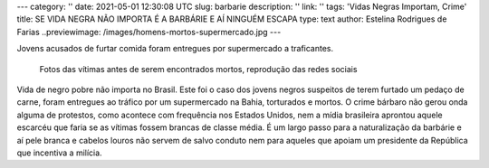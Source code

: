 ---
category: ''
date: 2021-05-01 12:30:08 UTC
slug: barbarie
description: ''
link: ''
tags: 'Vidas Negras Importam, Crime'
title: SE VIDA NEGRA NÃO IMPORTA É A BARBÁRIE E AÍ NINGUÉM ESCAPA
type: text
author: Estelina Rodrigues de Farias
..previewimage: /images/homens-mortos-supermercado.jpg
---

Jovens acusados de furtar comida foram entregues por supermercado a traficantes.

.. figure:: /images/homens-mortos-supermercado.jpg
    :width: 400
    :alt: Fotos das vítimas, reprodução das redes sociais

    Fotos das vítimas antes de serem encontrados mortos, reprodução das redes sociais

.. TEASER_END


Vida de negro pobre não importa no Brasil. Este foi o caso dos jovens negros suspeitos de terem furtado um pedaço de carne, foram entregues ao tráfico por um supermercado na Bahia, torturados e mortos. O crime bárbaro não gerou onda alguma de protestos, como acontece com frequência nos Estados Unidos, nem a mídia brasileira aprontou aquele escarcéu que faria se as vítimas fossem brancas de classe média. É um largo passo para a naturalização da barbárie e aí pele branca e cabelos louros não servem de salvo conduto nem para aqueles que apoiam um presidente da República que incentiva a milícia.
